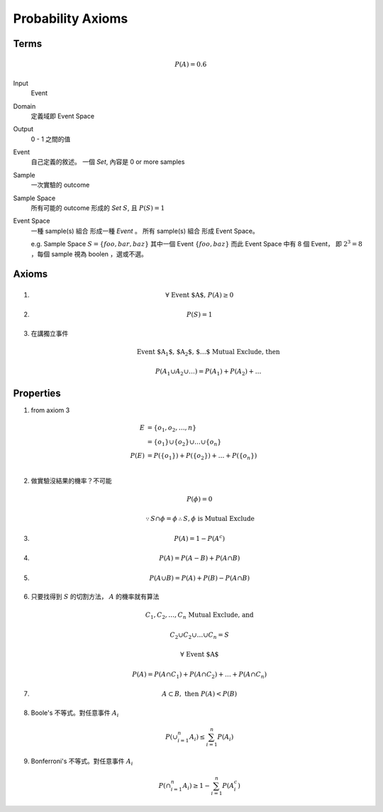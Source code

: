 Probability Axioms
===============================================================================

Terms
----------------------------------------------------------------------

.. math::

    P(A) = 0.6

Input
    Event

Domain
    定義域即 Event Space

Output
    0 - 1 之間的值

Event
    自己定義的敘述。
    一個 *Set*, 內容是 0 or more samples

Sample
    一次實驗的 outcome

Sample Space
    所有可能的 outcome 形成的 *Set* :math:`S`, 且 :math:`P(S) = 1`

Event Space
    一種 sample(s) 組合 形成一種 *Event* 。
    所有 sample(s) 組合 形成 Event Space。

    e.g. Sample Space :math:`S = \{ foo, bar, baz \}`
    其中一個 Event :math:`\{ foo, baz \}`
    而此 Event Space 中有 8 個 Event， 即 :math:`2^3 = 8`
    ，每個 sample 視為 boolen ，選或不選。


Axioms
----------------------------------------------------------------------

#.
    .. math::

        \forall \  \text{Event $A$,} \  P(A) \ge 0

#.
    .. math::

        P(S) = 1

#. 在講獨立事件
    .. math::

        \text{Event $A_1$, $A_2$, $\dots$ Mutual Exclude, then }

        P(A_1 \cup A_2 \cup \dots)
        = P(A_1) + P(A_2) + \dots


Properties
----------------------------------------------------------------------

#. from axiom 3

    .. math::

        \begin{align}
            E & = \{ o_1, o_2, \dots, n \} \\
              & = \{ o_1 \} \cup \{ o_2 \} \cup \dots \cup \{ o_n \} \\
            P(E) & = P(\{ o_1 \}) + P(\{ o_2 \}) + \dots + P(\{ o_n \}) \\
        \end{align}

#. 做實驗沒結果的機率？不可能

    .. math::

       P(\phi) = 0


    .. math::

       \because S \cap \phi = \phi
       \therefore S , \phi \text{ is Mutual Exclude}


#.

    .. math::

        P(A) = 1 - P(A^c)


#.

    .. math::

        P(A) = P(A - B) + P(A \cap B)

#.

    .. math::

        P(A \cup B) = P(A) + P(B) - P(A \cap B)

#. 只要找得到 :math:`S` 的切割方法， :math:`A` 的機率就有算法

    .. math::

        C_1, C_2, \dots, C_n \text{ Mutual Exclude, and }

        C_2 \cup C_2 \cup \dots \cup C_n = S

        \forall \text{ Event $A$ }

        P(A) = P(A \cap C_1) + P(A \cap C_2) + \dots + P(A \cap C_n)

#.

    .. math::

        A \subset B, \text{ then } P(A) < P(B)


#. Boole's 不等式。對任意事件 :math:`A_i`

    .. math::

        P(\cup_{i=1}^n A_i) \le \sum_{i=1}^n P(A_i)


#. Bonferroni's 不等式。對任意事件 :math:`A_i`

    .. math::

        P(\cap_{i=1}^n A_i) \ge 1 - \sum_{i=1}^n P(A^c_i)
